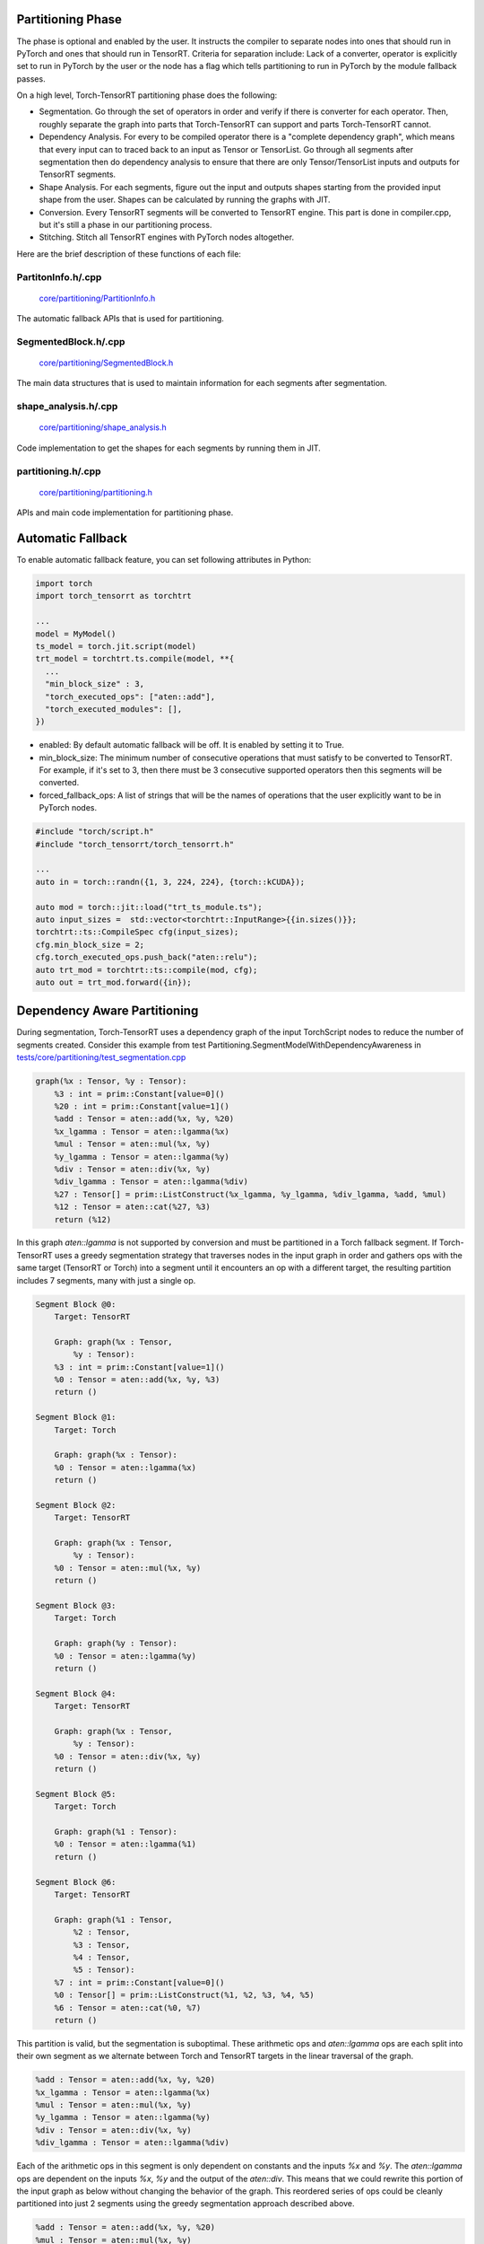.. _partitioning:

Partitioning Phase
====================

The phase is optional and enabled by the user. It instructs the compiler to separate nodes into ones that should run in PyTorch and ones that should run in TensorRT.
Criteria for separation include: Lack of a converter, operator is explicitly set to run in PyTorch by the user or the node has a flag which tells partitioning to
run in PyTorch by the module fallback passes.

On a high level, Torch-TensorRT partitioning phase does the following:

* Segmentation. Go through the set of operators in order and verify if there is converter for each operator. Then, roughly separate the graph into parts that Torch-TensorRT can support and parts Torch-TensorRT cannot.

* Dependency Analysis. For every to be compiled operator there is a "complete dependency graph", which means that every input can to traced back to an input as Tensor or TensorList. Go through all segments after segmentation then do dependency analysis to ensure that there are only Tensor/TensorList inputs and outputs for TensorRT segments.

* Shape Analysis. For each segments, figure out the input and outputs shapes starting from the provided input shape from the user. Shapes can be calculated by running the graphs with JIT.

* Conversion. Every TensorRT segments will be converted to TensorRT engine. This part is done in compiler.cpp, but it's still a phase in our partitioning process.

* Stitching. Stitch all TensorRT engines with PyTorch nodes altogether.

Here are the brief description of these functions of each file:

PartitonInfo.h/.cpp
***********************************

    `core/partitioning/PartitionInfo.h <https://github.com/pytorch/TensorRT/blob/master/core/partitioning/PartitionInfo.h>`_

The automatic fallback APIs that is used for partitioning.


SegmentedBlock.h/.cpp
***********************************

    `core/partitioning/SegmentedBlock.h <https://github.com/pytorch/TensorRT/blob/master/core/partitioning/SegmentedBlock.h>`_

The main data structures that is used to maintain information for each segments after segmentation.


shape_analysis.h/.cpp
***********************************

    `core/partitioning/shape_analysis.h <https://github.com/pytorch/TensorRT/blob/master/core/partitioning/shape_analysis.h>`_

Code implementation to get the shapes for each segments by running them in JIT.


partitioning.h/.cpp
***********************************
    `core/partitioning/partitioning.h <https://github.com/pytorch/TensorRT/blob/master/core/partitioning/partitioning.h>`_

APIs and main code implementation for partitioning phase.

Automatic Fallback
====================

To enable automatic fallback feature, you can set following attributes in Python:

.. code-block:: none

      import torch
      import torch_tensorrt as torchtrt

      ...
      model = MyModel()
      ts_model = torch.jit.script(model)
      trt_model = torchtrt.ts.compile(model, **{
        ...
        "min_block_size" : 3,
        "torch_executed_ops": ["aten::add"],
        "torch_executed_modules": [],
      })

* enabled: By default automatic fallback will be off. It is enabled by setting it to True.
* min_block_size: The minimum number of consecutive operations that must satisfy to be converted to TensorRT. For example, if it's set to 3, then there must be 3 consecutive supported operators then this segments will be converted.
* forced_fallback_ops: A list of strings that will be the names of operations that the user explicitly want to be in PyTorch nodes.


.. code-block:: none

      #include "torch/script.h"
      #include "torch_tensorrt/torch_tensorrt.h"

      ...
      auto in = torch::randn({1, 3, 224, 224}, {torch::kCUDA});

      auto mod = torch::jit::load("trt_ts_module.ts");
      auto input_sizes =  std::vector<torchtrt::InputRange>{{in.sizes()}};
      torchtrt::ts::CompileSpec cfg(input_sizes);
      cfg.min_block_size = 2;
      cfg.torch_executed_ops.push_back("aten::relu");
      auto trt_mod = torchtrt::ts::compile(mod, cfg);
      auto out = trt_mod.forward({in});

Dependency Aware Partitioning
====================
During segmentation, Torch-TensorRT uses a dependency graph of the input TorchScript nodes to reduce the number of segments created. Consider this example from test Partitioning.SegmentModelWithDependencyAwareness in `tests/core/partitioning/test_segmentation.cpp <https://github.com/pytorch/TensorRT/blob/master/tests/core/partitioning/test_segmentation.cpp>`_

.. code-block:: none

    graph(%x : Tensor, %y : Tensor):
        %3 : int = prim::Constant[value=0]()
        %20 : int = prim::Constant[value=1]()
        %add : Tensor = aten::add(%x, %y, %20)
        %x_lgamma : Tensor = aten::lgamma(%x)
        %mul : Tensor = aten::mul(%x, %y)
        %y_lgamma : Tensor = aten::lgamma(%y)
        %div : Tensor = aten::div(%x, %y)
        %div_lgamma : Tensor = aten::lgamma(%div)
        %27 : Tensor[] = prim::ListConstruct(%x_lgamma, %y_lgamma, %div_lgamma, %add, %mul)
        %12 : Tensor = aten::cat(%27, %3)
        return (%12)

In this graph `aten::lgamma` is not supported by conversion and must be partitioned in a Torch fallback segment. If Torch-TensorRT uses a greedy segmentation strategy that traverses nodes in the input graph in order and gathers ops with the same target (TensorRT or Torch) into a segment until it encounters an op with a different target, the resulting partition includes 7 segments, many with just a single op.

.. code-block:: none

    Segment Block @0:
        Target: TensorRT

        Graph: graph(%x : Tensor,
            %y : Tensor):
        %3 : int = prim::Constant[value=1]()
        %0 : Tensor = aten::add(%x, %y, %3)
        return ()

    Segment Block @1:
        Target: Torch

        Graph: graph(%x : Tensor):
        %0 : Tensor = aten::lgamma(%x)
        return ()

    Segment Block @2:
        Target: TensorRT

        Graph: graph(%x : Tensor,
            %y : Tensor):
        %0 : Tensor = aten::mul(%x, %y)
        return ()

    Segment Block @3:
        Target: Torch

        Graph: graph(%y : Tensor):
        %0 : Tensor = aten::lgamma(%y)
        return ()

    Segment Block @4:
        Target: TensorRT

        Graph: graph(%x : Tensor,
            %y : Tensor):
        %0 : Tensor = aten::div(%x, %y)
        return ()

    Segment Block @5:
        Target: Torch

        Graph: graph(%1 : Tensor):
        %0 : Tensor = aten::lgamma(%1)
        return ()

    Segment Block @6:
        Target: TensorRT

        Graph: graph(%1 : Tensor,
            %2 : Tensor,
            %3 : Tensor,
            %4 : Tensor,
            %5 : Tensor):
        %7 : int = prim::Constant[value=0]()
        %0 : Tensor[] = prim::ListConstruct(%1, %2, %3, %4, %5)
        %6 : Tensor = aten::cat(%0, %7)
        return ()

This partition is valid, but the segmentation is suboptimal. These arithmetic ops and `aten::lgamma` ops are each split into their own segment as we alternate between Torch and TensorRT targets in the linear traversal of the graph.

.. code-block:: none

    %add : Tensor = aten::add(%x, %y, %20)
    %x_lgamma : Tensor = aten::lgamma(%x)
    %mul : Tensor = aten::mul(%x, %y)
    %y_lgamma : Tensor = aten::lgamma(%y)
    %div : Tensor = aten::div(%x, %y)
    %div_lgamma : Tensor = aten::lgamma(%div)

Each of the arithmetic ops in this segment is only dependent on constants and the inputs `%x` and `%y`. The `aten::lgamma` ops are dependent on the inputs `%x`, `%y` and the output of the `aten::div`. This means that we could rewrite this portion of the input graph as below without changing the behavior of the graph. This reordered series of ops could be cleanly partitioned into just 2 segments using the greedy segmentation approach described above.

.. code-block:: none

    %add : Tensor = aten::add(%x, %y, %20)
    %mul : Tensor = aten::mul(%x, %y)
    %div : Tensor = aten::div(%x, %y)
    %x_lgamma : Tensor = aten::lgamma(%x)
    %y_lgamma : Tensor = aten::lgamma(%y)
    %div_lgamma : Tensor = aten::lgamma(%div)

By adding awareness of the dependencies between ops to the basic greedy segmentation approach we can achieve the same partition without rewriting the graph. Now we will maintain both Torch and TensorRT targeted segments at the same time as we traverse the graph. We will only finalize a segment once we hit an op that is both dependent on an op in the segment and has a different target. This will allow the partition to create larger segments by reordering nodes across the segment boundary while guaranteeing that we will not modify the behavior of the graph by reordering nodes relative to their dependencies.
In this example we will collect the arithmetic ops in a TensorRT segment and the `aten::lgamma` ops in a Torch segment. When we encounter the `%div_lgamma : Tensor = aten::lgamma(%div)` op we can see it is dependent on `%div : Tensor = aten::div(%x, %y)` in the current TensorRT segment. This triggers finalization of the TensorRT segment containing the `aten::div` op to guarantee it will appear before its dependency in the final partition. The Torch segment containing the `aten::lgamma` op is finalized when we encounter the `prim::ListConstruct` op which targets TensorRT and is dependent on the results of the `aten::lgamma` ops.

.. code-block:: none

    Segment Block @0:
        Target: TensorRT

        Graph: graph(%x : Tensor,
            %y : Tensor):
        %3 : int = prim::Constant[value=1]()
        %0 : Tensor = aten::add(%x, %y, %3)
        %4 : Tensor = aten::mul(%x, %y)
        %5 : Tensor = aten::div(%x, %y)
        return ()

    Segment Block @1:
        Target: Torch

        Graph: graph(%x : Tensor,
            %y : Tensor,
            %5 : Tensor):
        %0 : Tensor = aten::lgamma(%x)
        %2 : Tensor = aten::lgamma(%y)
        %4 : Tensor = aten::lgamma(%5)
        return ()

    Segment Block @2:
        Target: TensorRT

        Graph: graph(%1 : Tensor,
            %2 : Tensor,
            %3 : Tensor,
            %4 : Tensor,
            %5 : Tensor):
        %7 : int = prim::Constant[value=0]()
        %0 : Tensor[] = prim::ListConstruct(%1, %2, %3, %4, %5)
        %6 : Tensor = aten::cat(%0, %7)
        return ()

In some cases this approach may create adjacent segments in the partition which have the same target. As a clean-up step we can consolidate these adjacent segments to further reduce the number of segments in the final partition.
The merge segments step identifies a list of segments that are adjacent in the graph, have the same target, and are not marked as `do_not_merge`. The nodes from these segments will be combined into a single new segment that will replace the merged segments in the partition.
The `do_not_merge` marking is used to prevent merging of segments created for conditional nodes and loops that are handled as special cases in graph stitching and should not be merged with adjacent segments of the same type.


Hierarchical Partitioner for Dynamo
===================================

The Hierarchical Partitioner is an extension to the standard TensorRT partitioner that allows for more sophisticated partitioning strategies by considering backend priority and operator support. This is particularly useful when you want to distribute different parts of your model across multiple backends based on their capabilities and priorities.

We currently support hierarchical adjacency partitioner, which extends the standard adjacency partitioner with the following capabilities:

1. **Backend priority ordering**: Assign operators to backends based on a priority order, ensuring that operators are assigned to the highest-priority backend that supports them.
2. **Multi-backend support**: Distribute model execution across multiple backends based on operator support.

Please refer to `hierarchical_partitioner_example <https://github.com/pytorch/TensorRT/blob/main/examples/dynamo/hierarchical_partitioner_example.py>`_ for more details.
